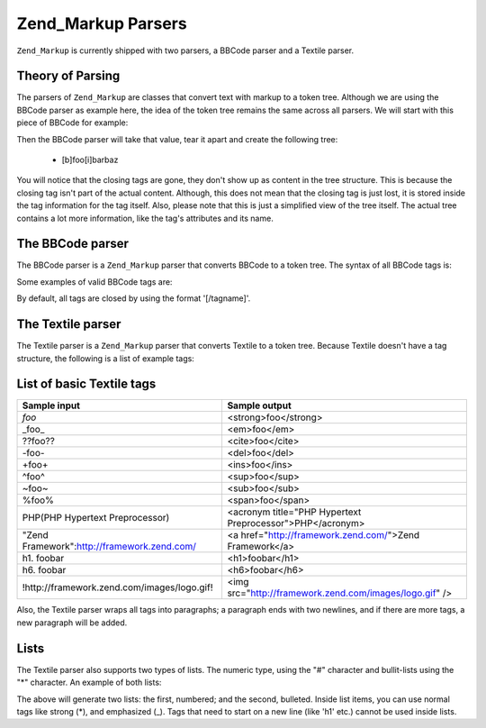 
Zend_Markup Parsers
===================

``Zend_Markup`` is currently shipped with two parsers, a BBCode parser and a Textile parser.

.. _zend.markup.parsers.theory:

Theory of Parsing
-----------------

The parsers of ``Zend_Markup`` are classes that convert text with markup to a token tree. Although we are using the BBCode parser as example here, the idea of the token tree remains the same across all parsers. We will start with this piece of BBCode for example:

.. code-block:: php
    :linenos:
    
    [b]foo[i]bar[/i][/b]baz
    

Then the BBCode parser will take that value, tear it apart and create the following tree:

    - [b]foo[i]barbaz


You will notice that the closing tags are gone, they don't show up as content in the tree structure. This is because the closing tag isn't part of the actual content. Although, this does not mean that the closing tag is just lost, it is stored inside the tag information for the tag itself. Also, please note that this is just a simplified view of the tree itself. The actual tree contains a lot more information, like the tag's attributes and its name.

.. _zend.markup.parsers.bbcode:

The BBCode parser
-----------------

The BBCode parser is a ``Zend_Markup`` parser that converts BBCode to a token tree. The syntax of all BBCode tags is:

.. code-block:: php
    :linenos:
    
    [name(=(value|"value"))( attribute=(value|"value"))*]
    

Some examples of valid BBCode tags are:

.. code-block:: php
    :linenos:
    
    [b]
    [list=1]
    [code file=Zend/Markup.php]
    [url="http://framework.zend.com/" title="Zend Framework!"]
    

By default, all tags are closed by using the format '[/tagname]'.

.. _zend.markup.parsers.textile:

The Textile parser
------------------

The Textile parser is a ``Zend_Markup`` parser that converts Textile to a token tree. Because Textile doesn't have a tag structure, the following is a list of example tags:

.. _zend.markup.parsers.textile.tags:


List of basic Textile tags
--------------------------
+-------------------------------------------+---------------------------------------------------------+
|Sample input                               |Sample output                                            |
+===========================================+=========================================================+
|*foo*                                      |<strong>foo</strong>                                     |
+-------------------------------------------+---------------------------------------------------------+
|_foo_                                      |<em>foo</em>                                             |
+-------------------------------------------+---------------------------------------------------------+
|??foo??                                    |<cite>foo</cite>                                         |
+-------------------------------------------+---------------------------------------------------------+
|-foo-                                      |<del>foo</del>                                           |
+-------------------------------------------+---------------------------------------------------------+
|+foo+                                      |<ins>foo</ins>                                           |
+-------------------------------------------+---------------------------------------------------------+
|^foo^                                      |<sup>foo</sup>                                           |
+-------------------------------------------+---------------------------------------------------------+
|~foo~                                      |<sub>foo</sub>                                           |
+-------------------------------------------+---------------------------------------------------------+
|%foo%                                      |<span>foo</span>                                         |
+-------------------------------------------+---------------------------------------------------------+
|PHP(PHP Hypertext Preprocessor)            |<acronym title="PHP Hypertext Preprocessor">PHP</acronym>|
+-------------------------------------------+---------------------------------------------------------+
|"Zend Framework":http://framework.zend.com/|<a href="http://framework.zend.com/">Zend Framework</a>  |
+-------------------------------------------+---------------------------------------------------------+
|h1. foobar                                 |<h1>foobar</h1>                                          |
+-------------------------------------------+---------------------------------------------------------+
|h6. foobar                                 |<h6>foobar</h6>                                          |
+-------------------------------------------+---------------------------------------------------------+
|!http://framework.zend.com/images/logo.gif!|<img src="http://framework.zend.com/images/logo.gif" />  |
+-------------------------------------------+---------------------------------------------------------+


Also, the Textile parser wraps all tags into paragraphs; a paragraph ends with two newlines, and if there are more tags, a new paragraph will be added.

.. _zend.markup.parsers.textile.lists:

Lists
-----

The Textile parser also supports two types of lists. The numeric type, using the "#" character and bullit-lists using the "*" character. An example of both lists:

.. code-block:: php
    :linenos:
    
    # Item 1
    # Item 2
    
    * Item 1
    * Item 2
    

The above will generate two lists: the first, numbered; and the second, bulleted. Inside list items, you can use normal tags like strong (*), and emphasized (_). Tags that need to start on a new line (like 'h1' etc.) cannot be used inside lists.


